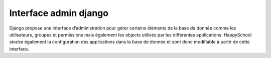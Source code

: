 Interface admin django
======================

Django propose une interface d’administration pour gérer certains
éléments de la base de donnée comme les utilisateurs, groupes et
permissions mais également les objects utilisés par les différentes
applications. HappySchool stocke également la configuration des
applications dans la base de donnée et sont donc modifiable à partir de
cette interface.
